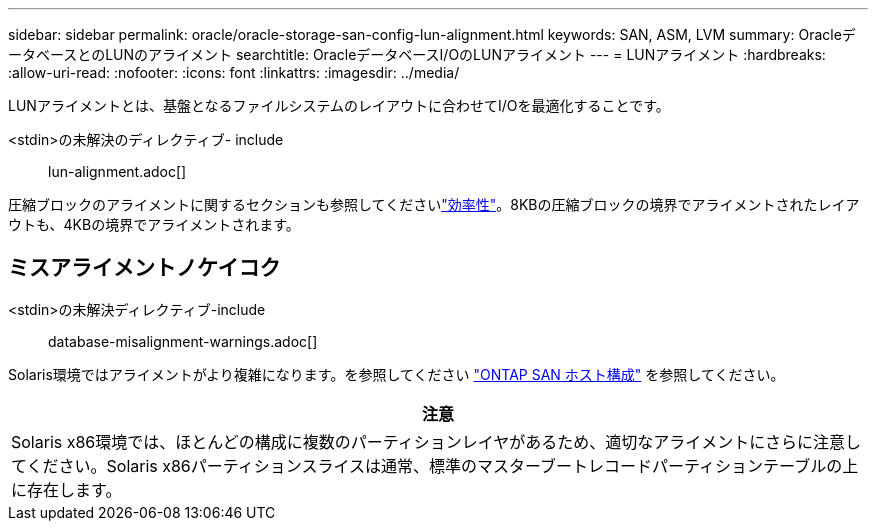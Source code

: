 ---
sidebar: sidebar 
permalink: oracle/oracle-storage-san-config-lun-alignment.html 
keywords: SAN, ASM, LVM 
summary: OracleデータベースとのLUNのアライメント 
searchtitle: OracleデータベースI/OのLUNアライメント 
---
= LUNアライメント
:hardbreaks:
:allow-uri-read: 
:nofooter: 
:icons: font
:linkattrs: 
:imagesdir: ../media/


[role="lead"]
LUNアライメントとは、基盤となるファイルシステムのレイアウトに合わせてI/Oを最適化することです。

<stdin>の未解決のディレクティブ- include :: lun-alignment.adoc[]

圧縮ブロックのアライメントに関するセクションも参照してくださいlink:oracle-ontap-config-efficiency.html["効率性"]。8KBの圧縮ブロックの境界でアライメントされたレイアウトも、4KBの境界でアライメントされます。



== ミスアライメントノケイコク

<stdin>の未解決ディレクティブ-include :: database-misalignment-warnings.adoc[]

Solaris環境ではアライメントがより複雑になります。を参照してください http://support.netapp.com/documentation/productlibrary/index.html?productID=61343["ONTAP SAN ホスト構成"^] を参照してください。

|===
| 注意 


| Solaris x86環境では、ほとんどの構成に複数のパーティションレイヤがあるため、適切なアライメントにさらに注意してください。Solaris x86パーティションスライスは通常、標準のマスターブートレコードパーティションテーブルの上に存在します。 
|===